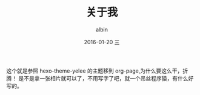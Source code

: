 #+TITLE:       关于我
#+AUTHOR:      albin
#+EMAIL:       albinyewen@gmail.com
#+DATE:        2016-01-20 三
#+URI:         /blog/%y/%m/%d/关于我
#+LANGUAGE:    en
#+OPTIONS:     H:3 num:nil toc:nil \n:nil ::t |:t ^:nil -:nil f:t *:t <:t
#+DESCRIPTION: 一个不务正业的程序猿

这个就是参照 hexo-theme-yelee 的主题移到 org-page,为什么要这么干，折腾！
是不是拿一张相片就可以了，不用写字了吧，就一个吊丝程序猿，有什么好写的。
